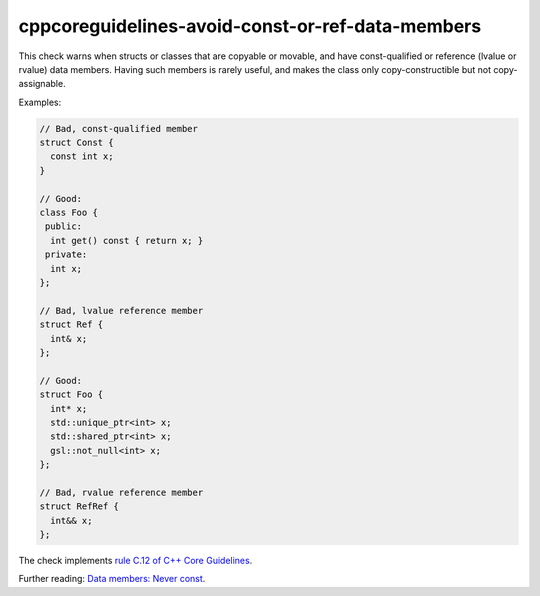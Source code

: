 .. title:: clang-tidy - cppcoreguidelines-avoid-const-or-ref-data-members

cppcoreguidelines-avoid-const-or-ref-data-members
=================================================

This check warns when structs or classes that are copyable or movable, and have
const-qualified or reference (lvalue or rvalue) data members. Having such
members is rarely useful, and makes the class only copy-constructible but not
copy-assignable.

Examples:

.. code-block:: c++

  // Bad, const-qualified member
  struct Const {
    const int x;
  }

  // Good:
  class Foo {
   public:
    int get() const { return x; }
   private:
    int x;
  };

  // Bad, lvalue reference member
  struct Ref {
    int& x;
  };

  // Good:
  struct Foo {
    int* x;
    std::unique_ptr<int> x;
    std::shared_ptr<int> x;
    gsl::not_null<int> x;
  };

  // Bad, rvalue reference member
  struct RefRef {
    int&& x;
  };

The check implements
`rule C.12 of C++ Core Guidelines <https://github.com/isocpp/CppCoreGuidelines/blob/master/CppCoreGuidelines.md#c12-dont-make-data-members-const-or-references>`_.

Further reading:
`Data members: Never const <https://quuxplusone.github.io/blog/2022/01/23/dont-const-all-the-things/#data-members-never-const>`_.
